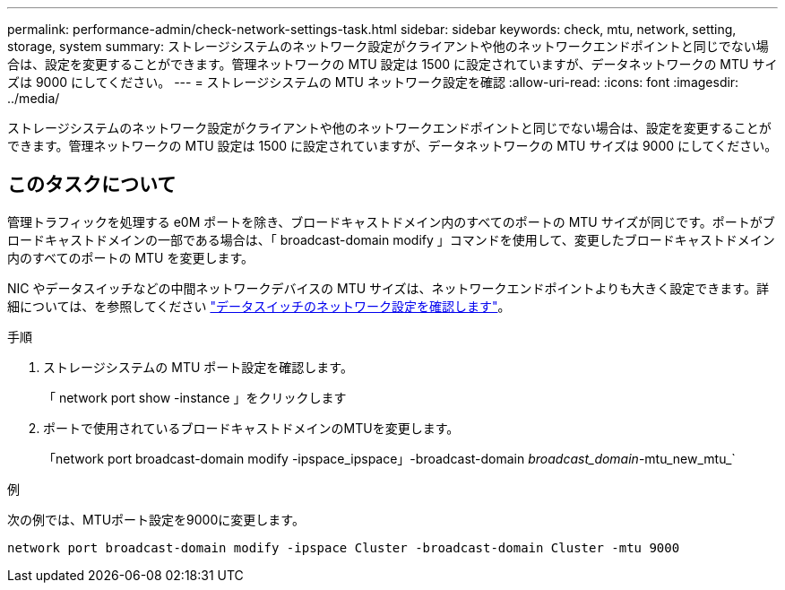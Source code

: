 ---
permalink: performance-admin/check-network-settings-task.html 
sidebar: sidebar 
keywords: check, mtu, network, setting, storage, system 
summary: ストレージシステムのネットワーク設定がクライアントや他のネットワークエンドポイントと同じでない場合は、設定を変更することができます。管理ネットワークの MTU 設定は 1500 に設定されていますが、データネットワークの MTU サイズは 9000 にしてください。 
---
= ストレージシステムの MTU ネットワーク設定を確認
:allow-uri-read: 
:icons: font
:imagesdir: ../media/


[role="lead"]
ストレージシステムのネットワーク設定がクライアントや他のネットワークエンドポイントと同じでない場合は、設定を変更することができます。管理ネットワークの MTU 設定は 1500 に設定されていますが、データネットワークの MTU サイズは 9000 にしてください。



== このタスクについて

管理トラフィックを処理する e0M ポートを除き、ブロードキャストドメイン内のすべてのポートの MTU サイズが同じです。ポートがブロードキャストドメインの一部である場合は、「 broadcast-domain modify 」コマンドを使用して、変更したブロードキャストドメイン内のすべてのポートの MTU を変更します。

NIC やデータスイッチなどの中間ネットワークデバイスの MTU サイズは、ネットワークエンドポイントよりも大きく設定できます。詳細については、を参照してください link:https://docs.netapp.com/us-en/ontap/performance-admin/check-network-settings-data-switches-task.html["データスイッチのネットワーク設定を確認します"]。

.手順
. ストレージシステムの MTU ポート設定を確認します。
+
「 network port show -instance 」をクリックします

. ポートで使用されているブロードキャストドメインのMTUを変更します。
+
「network port broadcast-domain modify -ipspace_ipspace」-broadcast-domain _broadcast_domain_-mtu_new_mtu_`



.例
次の例では、MTUポート設定を9000に変更します。

[listing]
----
network port broadcast-domain modify -ipspace Cluster -broadcast-domain Cluster -mtu 9000
----